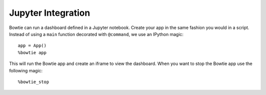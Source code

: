 Jupyter Integration
===================

Bowtie can run a dashboard defined in a Jupyter notebook.
Create your app in the same fashion you would in a script.
Instead of using a ``main`` function decorated with ``@command``,
we use an IPython magic::

    app = App()
    %bowtie app

This will run the Bowtie app and create an iframe to view the dashboard.
When you want to stop the Bowtie app use the following magic::

    %bowtie_stop
